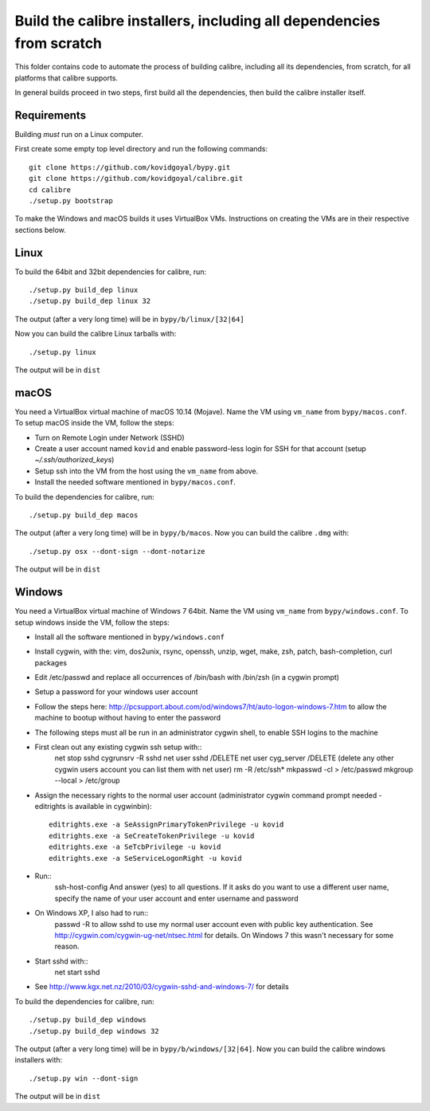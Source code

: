 Build the calibre installers, including all dependencies from scratch
=======================================================================

This folder contains code to automate the process of building calibre,
including all its dependencies, from scratch, for all platforms that calibre
supports.

In general builds proceed in two steps, first build all the dependencies, then
build the calibre installer itself.

Requirements
---------------

Building *must* run on a Linux computer.

First create some empty top level directory and run the following commands::

    git clone https://github.com/kovidgoyal/bypy.git
    git clone https://github.com/kovidgoyal/calibre.git
    cd calibre
    ./setup.py bootstrap

To make the Windows and macOS builds it uses VirtualBox VMs. Instructions on
creating the VMs are in their respective sections below.

Linux
-------

To build the 64bit and 32bit dependencies for calibre, run::

    ./setup.py build_dep linux
    ./setup.py build_dep linux 32

The output (after a very long time) will be in :literal:`bypy/b/linux/[32|64]`

Now you can build the calibre Linux tarballs with::

    ./setup.py linux

The output will be in :literal:`dist`


macOS
--------------

You need a VirtualBox virtual machine of macOS 10.14 (Mojave). Name the
VM using ``vm_name`` from :literal:`bypy/macos.conf`. To setup macOS inside the VM,
follow the steps:

* Turn on Remote Login under Network (SSHD)
* Create a user account named ``kovid`` and enable password-less login for SSH
  for that account (setup `~/.ssh/authorized_keys`)
* Setup ssh into the VM from the host using the ``vm_name`` from above.
* Install the needed software mentioned in :literal:`bypy/macos.conf`.

To build the dependencies for calibre, run::

    ./setup.py build_dep macos

The output (after a very long time) will be in :literal:`bypy/b/macos`.
Now you can build the calibre ``.dmg`` with::

    ./setup.py osx --dont-sign --dont-notarize

The output will be in :literal:`dist`


Windows
-------------

You need a VirtualBox virtual machine of Windows 7 64bit. Name the
VM using ``vm_name`` from :literal:`bypy/windows.conf`. To setup windows inside the VM,
follow the steps:

* Install all the software mentioned in :literal:`bypy/windows.conf`

* Install cygwin, with the: vim, dos2unix, rsync, openssh, unzip, wget, make, zsh, patch, bash-completion, curl
  packages

* Edit /etc/passwd and replace all occurrences of /bin/bash with /bin/zsh (in
  a cygwin prompt)

* Setup a password for your windows user account

* Follow the steps here: http://pcsupport.about.com/od/windows7/ht/auto-logon-windows-7.htm to allow the
  machine to bootup without having to enter the password

* The following steps must all be run in an administrator cygwin shell, to
  enable SSH logins to the machine

* First clean out any existing cygwin ssh setup with::
    net stop sshd
    cygrunsrv -R sshd
    net user sshd /DELETE
    net user cyg_server /DELETE (delete any other cygwin users account you
    can list them with net user)
    rm -R /etc/ssh*
    mkpasswd -cl > /etc/passwd
    mkgroup --local > /etc/group

* Assign the necessary rights to the normal user account (administrator
  cygwin command prompt needed - editrights is available in \cygwin\bin)::
    editrights.exe -a SeAssignPrimaryTokenPrivilege -u kovid
    editrights.exe -a SeCreateTokenPrivilege -u kovid
    editrights.exe -a SeTcbPrivilege -u kovid
    editrights.exe -a SeServiceLogonRight -u kovid

* Run::
    ssh-host-config
    And answer (yes) to all questions. If it asks do you want to use a
    different user name, specify the name of your user account and enter
    username and password

* On Windows XP, I also had to run::
    passwd -R
    to allow sshd to use my normal user account even with public key
    authentication. See http://cygwin.com/cygwin-ug-net/ntsec.html for
    details. On Windows 7 this wasn't necessary for some reason.

* Start sshd with::
    net start sshd

* See http://www.kgx.net.nz/2010/03/cygwin-sshd-and-windows-7/ for details


To build the dependencies for calibre, run::

    ./setup.py build_dep windows
    ./setup.py build_dep windows 32

The output (after a very long time) will be in :literal:`bypy/b/windows/[32|64]`.
Now you can build the calibre windows installers with::

    ./setup.py win --dont-sign

The output will be in :literal:`dist`
